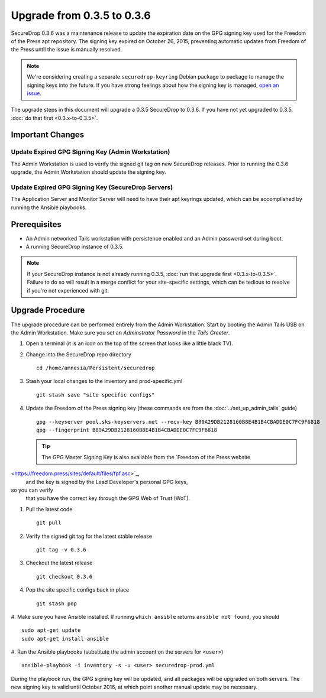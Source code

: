 Upgrade from 0.3.5 to 0.3.6
============================

SecureDrop 0.3.6 was a maintenance release to update the expiration
date on the GPG signing key used for the Freedom of the Press
apt repository. The signing key expired on October 26, 2015, preventing
automatic updates from Freedom of the Press until the issue is
manually resolved.


.. note:: We're considering creating a separate ``securedrop-keyring`` 
      Debian package to package to manage the signing keys into the future. 
      If you have strong feelings about how the signing key is managed,
      `open an issue <https://github.com/freedomofpress/securedrop/issues/>`_.


The upgrade steps in this document will upgrade a 0.3.5 SecureDrop to
0.3.6. If you have not yet upgraded to 0.3.5, :doc:`do that first 
<0.3.x-to-0.3.5>`.

Important Changes
-----------------

Update Expired GPG Signing Key (Admin Workstation)
~~~~~~~~~~~~~~~~~~~~~~~~~~~~~~
The Admin Workstation is used to verify the signed git tag on new
SecureDrop releases. Prior to running the 0.3.6 upgrade, the Admin
Workstation should update the signing key.

Update Expired GPG Signing Key (SecureDrop Servers)
~~~~~~~~~~~~~~~~~~~~~~~~~~~~~~
The Application Server and Monitor Server will need to have their apt
keyrings updated, which can be accomplished by running the Ansible playbooks.


Prerequisites
-------------

-  An Admin networked Tails workstation with persistence enabled and an
   Admin password set during boot.
   
-  A running SecureDrop instance of 0.3.5.

.. note:: If your SecureDrop instance is not already running 0.3.5,
          :doc:`run that upgrade first <0.3.x-to-0.3.5>`. Failure to do 
          so will result in a merge conflict for your site-specific
          settings, which can be tedious to resolve if you're not
          experienced with git.

Upgrade Procedure
-----------------

The upgrade procedure can be performed entirely from the Admin
Workstation. Start by booting the Admin Tails USB on the Admin 
Workstation. Make sure you set an *Adminstrator Password* in the *Tails 
Greeter*.

#. Open a terminal (it is an icon on the top of the screen that looks
   like a little black TV).

#. Change into the SecureDrop repo directory ::

     cd /home/amnesia/Persistent/securedrop

#. Stash your local changes to the inventory and prod-specific.yml ::

     git stash save "site specific configs"

#. Update the Freedom of the Press signing key
   (these commands are from the :doc:`../set_up_admin_tails` guide) ::

    gpg --keyserver pool.sks-keyservers.net --recv-key B89A29DB2128160B8E4B1B4CBADDE0C7FC9F6818
    gpg --fingerprint B89A29DB2128160B8E4B1B4CBADDE0C7FC9F6818

   .. tip:: The GPG Master Signing Key is also available from the
             `Freedom of the Press website 
<https://freedom.press/sites/default/files/fpf.asc>`_,
             and the key is signed by the Lead Developer's personal GPG keys, 
so you can verify
             that you have the correct key through the GPG Web of Trust (WoT).

#. Pull the latest code ::

     git pull

#. Verify the signed git tag for the latest stable release ::

     git tag -v 0.3.6

#. Checkout the latest release ::

     git checkout 0.3.6

#. Pop the site specific configs back in place ::

     git stash pop

#. Make sure you have Ansible installed. If running ``which ansible`` returns 
``ansible not found``, you should ::

    sudo apt-get update
    sudo apt-get install ansible

#. Run the Ansible playbooks (substitute the admin account on the servers for 
``<user>``) ::

    ansible-playbook -i inventory -s -u <user> securedrop-prod.yml

During the playbook run, the GPG signing key will be updated, and all packages
will be upgraded on both servers. The new signing key is valid until October 
2016,
at which point another manual update may be necessary.
